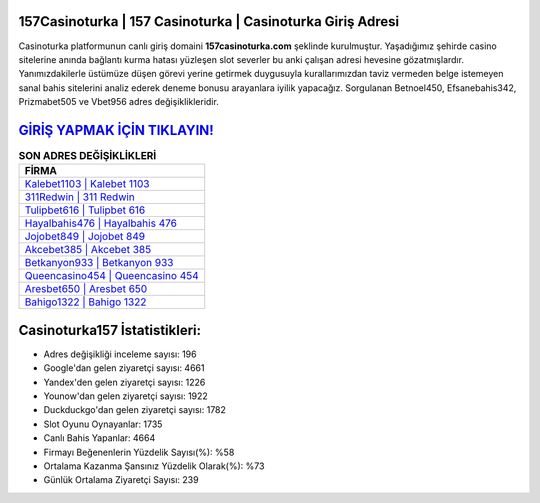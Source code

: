 ﻿157Casinoturka | 157 Casinoturka | Casinoturka Giriş Adresi
===================================

.. image:: images/casinoturka-giris.jpg
   :width: 600
   
Casinoturka platformunun canlı giriş domaini **157casinoturka.com** şeklinde kurulmuştur. Yaşadığımız şehirde casino sitelerine anında bağlantı kurma hatası yüzleşen slot severler bu anki çalışan adresi hevesine gözatmışlardır. Yanımızdakilerle üstümüze düşen görevi yerine getirmek duygusuyla kurallarımızdan taviz vermeden belge istemeyen sanal bahis sitelerini analiz ederek deneme bonusu arayanlara iyilik yapacağız. Sorgulanan Betnoel450, Efsanebahis342, Prizmabet505 ve Vbet956 adres değişiklikleridir.

`GİRİŞ YAPMAK İÇİN TIKLAYIN! <https://uclck.me/gonow>`_
==============

.. list-table:: **SON ADRES DEĞİŞİKLİKLERİ**
   :widths: 100
   :header-rows: 1

   * - FİRMA
   * - `Kalebet1103 | Kalebet 1103 <kalebet1103-kalebet-1103-kalebet-giris-adresi.html>`_
   * - `311Redwin | 311 Redwin <311redwin-311-redwin-redwin-giris-adresi.html>`_
   * - `Tulipbet616 | Tulipbet 616 <tulipbet616-tulipbet-616-tulipbet-giris-adresi.html>`_	 
   * - `Hayalbahis476 | Hayalbahis 476 <hayalbahis476-hayalbahis-476-hayalbahis-giris-adresi.html>`_	 
   * - `Jojobet849 | Jojobet 849 <jojobet849-jojobet-849-jojobet-giris-adresi.html>`_ 
   * - `Akcebet385 | Akcebet 385 <akcebet385-akcebet-385-akcebet-giris-adresi.html>`_
   * - `Betkanyon933 | Betkanyon 933 <betkanyon933-betkanyon-933-betkanyon-giris-adresi.html>`_	 
   * - `Queencasino454 | Queencasino 454 <queencasino454-queencasino-454-queencasino-giris-adresi.html>`_
   * - `Aresbet650 | Aresbet 650 <aresbet650-aresbet-650-aresbet-giris-adresi.html>`_
   * - `Bahigo1322 | Bahigo 1322 <bahigo1322-bahigo-1322-bahigo-giris-adresi.html>`_
	 
Casinoturka157 İstatistikleri:
===================================	 
* Adres değişikliği inceleme sayısı: 196
* Google'dan gelen ziyaretçi sayısı: 4661
* Yandex'den gelen ziyaretçi sayısı: 1226
* Younow'dan gelen ziyaretçi sayısı: 1922
* Duckduckgo'dan gelen ziyaretçi sayısı: 1782
* Slot Oyunu Oynayanlar: 1735
* Canlı Bahis Yapanlar: 4664
* Firmayı Beğenenlerin Yüzdelik Sayısı(%): %58
* Ortalama Kazanma Şansınız Yüzdelik Olarak(%): %73
* Günlük Ortalama Ziyaretçi Sayısı: 239
